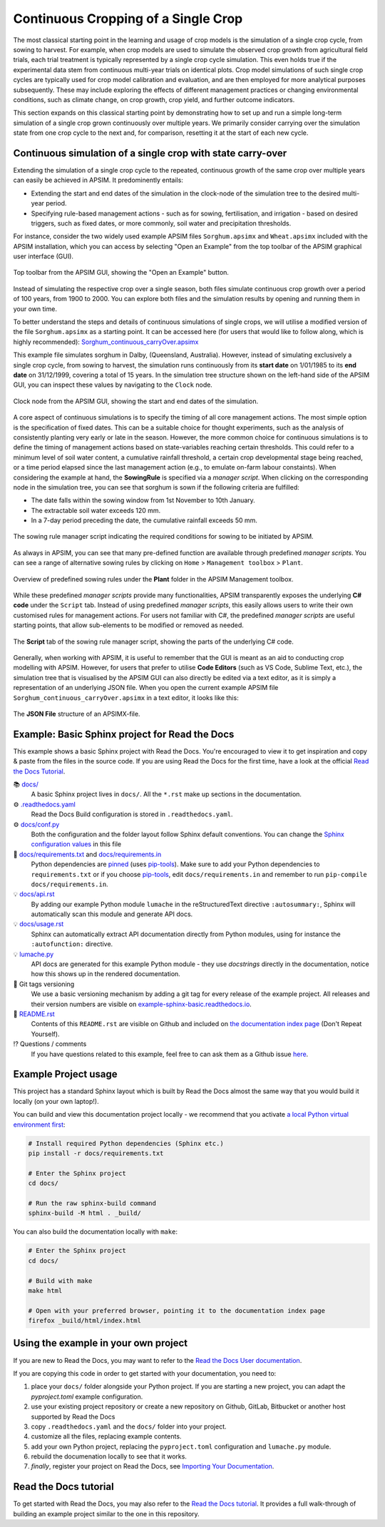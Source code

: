 Continuous Cropping of a Single Crop
=====
The most classical starting point in the learning and usage of crop models is the simulation of a single crop cycle, from sowing to harvest.
For example, when crop models are used to simulate the observed crop growth from agricultural field trials, 
each trial treatment is typically represented by a single crop cycle simulation. 
This even holds true if the experimental data stem from continuous multi-year trials on identical plots.
Crop model simulations of such single crop cycles are typically used for crop model calibration and evaluation, and are then employed for more analytical purposes subsequently. 
These may include exploring the effects of different management practices or changing environmental conditions, such as climate change, on crop growth, crop yield, and further outcome indicators.

This section expands on this classical starting point by demonstrating how to set up and run a simple long-term simulation of a single crop grown continuously over multiple years.
We primarily consider carrying over the simulation state from one crop cycle to the next and, for comparison, resetting it at the start of each new cycle.


Continuous simulation of a single crop with state carry-over
-------------------------------------
Extending the simulation of a single crop cycle to the repeated, continuous growth of the same crop over multiple years can easily be achieved in APSIM.
It predominently entails:

- Extending the start and end dates of the simulation in the clock-node of the simulation tree to the desired multi-year period.
- Specifying rule-based management actions - such as for sowing, fertilisation, and irrigation - based on desired triggers, such as fixed dates, or more commonly, soil water and precipitation thresholds.

For instance, consider the two widely used example APSIM files ``Sorghum.apsimx`` and ``Wheat.apsimx`` included with the APSIM installation,
which you can access by selecting "Open an Example" from the top toolbar of the APSIM graphical user interface (GUI).

.. figure:: _static/APSIMscreenshot_topLevelToolbar.png
   :alt: APSIM top-level toolbar
   :align: center
   :width: 100%

   Top toolbar from the APSIM GUI, showing the "Open an Example" button.

Instead of simulating the respective crop over a single season, both files simulate continuous crop growth over a period of 100 years, from 1900 to 2000.
You can explore both files and the simulation results by opening and running them in your own time.

To better understand the steps and details of continuous simulations of single crops, we will utilise a modified version of the file ``Sorghum.apsimx`` as a starting point.
It can be accessed here (for users that would like to follow along, which is highly recommended): `Sorghum_continuous_carryOver.apsimx <_APSIM_code/Sorghum_continuous_carryOver/Sorghum_continuous_carryOver.apsimx>`_

This example file simulates sorghum in Dalby, (Queensland, Australia). However, instead of simulating exclusively a single crop cycle, from sowing to harvest,
the simulation runs continuously from its **start date** on 1/01/1985 to its **end date** on 31/12/1999, covering a total of 15 years.
In the simulation tree structure shown on the left-hand side of the APSIM GUI, you can inspect these values by navigating to
the ``Clock`` node.

.. figure:: _static/APSIMscreenshot_ContSorghumCarryOver_Clock.png
   :alt: APSIM Clock node
   :align: center
   :width: 100%

   Clock node from the APSIM GUI, showing the start and end dates of the simulation.

A core aspect of continuous simulations is to specify the timing of all core management actions.
The most simple option is the specification of fixed dates. 
This can be a suitable choice for thought experiments, such as the analysis of consistently planting very early or late in the season.
However, the more common choice for continuous simulations is to define the timing of management actions based on state-variables reaching certain thresholds.
This could refer to a minimum level of soil water content, a cumulative rainfall threshold, a certain crop developmental stage being reached, or a time period elapsed since the last management action (e.g., to emulate on-farm labour constaints).
When considering the example at hand, the **SowingRule** is specified via a *manager script*. 
When clicking on the corresponding node in the simulation tree, you can see that sorghum is sown if the following criteria are fulfilled:

- The date falls within the sowing window from 1st November to 10th January.
- The extractable soil water exceeds 120 mm.
- In a 7-day period preceding the date, the cumulative rainfall exceeds 50 mm.

.. figure:: _static/APSIMscreenshot_ContSorghumCarryOver_SowingRule.png
   :alt: APSIM Clock node
   :align: center
   :width: 100%

   The sowing rule manager script indicating the required conditions for sowing to be initiated by APSIM.

As always in APSIM, you can see that many pre-defined function are available through predefined *manager scripts*.
You can see a range of alternative sowing rules by clicking on ``Home`` > ``Management toolbox`` > ``Plant``.

.. figure:: _static/APSIMscreenshot_MgmtToolbox.png
   :alt: APSIM MgmtToolbox
   :align: center
   :width: 50%

   Overview of predefined sowing rules under the **Plant** folder in the APSIM Management toolbox.

While these predefined *manager scripts* provide many functionalities, APSIM transparently exposes the underlying **C# code** under the ``Script`` tab.
Instead of using predefined *manager scripts*, this easily allows users to write their own customised rules for management actions.
For users not familiar with C#, the predefined *manager scripts* are useful starting points, that allow sub-elements to be modified or removed as needed.

.. figure:: _static/APSIMscreenshot_ContSorghumCarryOver_SowingRuleScript.png
   :alt: APSIM SowingRuleScript
   :align: center
   :width: 100%

   The **Script** tab of the sowing rule manager script, showing the parts of the underlying C# code.

Generally, when working with APSIM, it is useful to remember that the GUI is meant as an aid to conducting crop modelling with APSIM.
However, for users that prefer to utilise **Code Editors** (such as VS Code, Sublime Text, etc.), 
the simulation tree that is visualised by the APSIM GUI can also directly be edited via a text editor, 
as it is simply a representation of an underlying JSON file.
When you open the current example APSIM file ``Sorghum_continuous_carryOver.apsimx`` in a text editor, it looks like this:

.. figure:: _static/APSIMscreenshot_ContSorghumCarryOver_VSCodeView.png
   :alt: APSIM VSCodeView
   :align: center
   :width: 50%

   The **JSON File** structure of an APSIMX-file.




Example: Basic Sphinx project for Read the Docs
-------------------------------------

.. image:: https://readthedocs.org/projects/example-sphinx-basic/badge/?version=latest
    :target: https://example-sphinx-basic.readthedocs.io/en/latest/?badge=latest
    :alt: Documentation Status

.. This README.rst should work on Github and is also included in the Sphinx documentation project in docs/ - therefore, README.rst uses absolute links for most things so it renders properly on GitHub

This example shows a basic Sphinx project with Read the Docs. You're encouraged to view it to get inspiration and copy & paste from the files in the source code. If you are using Read the Docs for the first time, have a look at the official `Read the Docs Tutorial <https://docs.readthedocs.io/en/stable/tutorial/index.html>`__.

📚 `docs/ <https://github.com/readthedocs-examples/example-sphinx-basic/blob/main/docs/>`_
    A basic Sphinx project lives in ``docs/``. All the ``*.rst`` make up sections in the documentation.
⚙️ `.readthedocs.yaml <https://github.com/readthedocs-examples/example-sphinx-basic/blob/main/.readthedocs.yaml>`_
    Read the Docs Build configuration is stored in ``.readthedocs.yaml``.
⚙️ `docs/conf.py <https://github.com/readthedocs-examples/example-sphinx-basic/blob/main/docs/conf.py>`_
    Both the configuration and the folder layout follow Sphinx default conventions. You can change the `Sphinx configuration values <https://www.sphinx-doc.org/en/master/usage/configuration.html>`_ in this file
📍 `docs/requirements.txt <https://github.com/readthedocs-examples/example-sphinx-basic/blob/main/docs/requirements.txt>`_ and `docs/requirements.in <https://github.com/readthedocs-examples/example-sphinx-basic/blob/main/docs/requirements.in>`_
    Python dependencies are `pinned <https://docs.readthedocs.io/en/latest/guides/reproducible-builds.html>`_ (uses `pip-tools <https://pip-tools.readthedocs.io/en/latest/>`_). Make sure to add your Python dependencies to ``requirements.txt`` or if you choose `pip-tools <https://pip-tools.readthedocs.io/en/latest/>`_, edit ``docs/requirements.in`` and remember to run ``pip-compile docs/requirements.in``.
💡 `docs/api.rst <https://github.com/readthedocs-examples/example-sphinx-basic/blob/main/docs/api.rst>`_
    By adding our example Python module ``lumache`` in the reStructuredText directive ``:autosummary:``, Sphinx will automatically scan this module and generate API docs.
💡 `docs/usage.rst <https://github.com/readthedocs-examples/example-sphinx-basic/blob/main/docs/usage.rst>`_
    Sphinx can automatically extract API documentation directly from Python modules, using for instance the ``:autofunction:`` directive.
💡 `lumache.py <https://github.com/readthedocs-examples/example-sphinx-basic/blob/main/lumache.py>`_
    API docs are generated for this example Python module - they use *docstrings* directly in the documentation, notice how this shows up in the rendered documentation.
🔢 Git tags versioning
    We use a basic versioning mechanism by adding a git tag for every release of the example project. All releases and their version numbers are visible on `example-sphinx-basic.readthedocs.io <https://example-sphinx-basic.readthedocs.io/en/latest/>`__.
📜 `README.rst <https://github.com/readthedocs-examples/example-sphinx-basic/blob/main/README.rst>`_
    Contents of this ``README.rst`` are visible on Github and included on `the documentation index page <https://example-sphinx-basic.readthedocs.io/en/latest/>`_ (Don't Repeat Yourself).
⁉️ Questions / comments
    If you have questions related to this example, feel free to can ask them as a Github issue `here <https://github.com/readthedocs-examples/example-sphinx-basic/issues>`_.


Example Project usage
---------------------

This project has a standard Sphinx layout which is built by Read the Docs almost the same way that you would build it locally (on your own laptop!).

You can build and view this documentation project locally - we recommend that you activate `a local Python virtual environment first <https://packaging.python.org/en/latest/guides/installing-using-pip-and-virtual-environments/#creating-a-virtual-environment>`_:

.. code-block:: console

    # Install required Python dependencies (Sphinx etc.)
    pip install -r docs/requirements.txt

    # Enter the Sphinx project
    cd docs/
    
    # Run the raw sphinx-build command
    sphinx-build -M html . _build/


You can also build the documentation locally with ``make``:

.. code-block:: console

    # Enter the Sphinx project
    cd docs/
    
    # Build with make
    make html
    
    # Open with your preferred browser, pointing it to the documentation index page
    firefox _build/html/index.html


Using the example in your own project
-------------------------------------

If you are new to Read the Docs, you may want to refer to the `Read the Docs User documentation <https://docs.readthedocs.io/>`_.

If you are copying this code in order to get started with your documentation, you need to:

#. place your ``docs/`` folder alongside your Python project. If you are starting a new project, you can adapt the `pyproject.toml` example configuration.
#. use your existing project repository or create a new repository on Github, GitLab, Bitbucket or another host supported by Read the Docs
#. copy ``.readthedocs.yaml`` and the ``docs/`` folder into your project.
#. customize all the files, replacing example contents.
#. add your own Python project, replacing the ``pyproject.toml`` configuration and ``lumache.py`` module.
#. rebuild the documenation locally to see that it works.
#. *finally*, register your project on Read the Docs, see `Importing Your Documentation <https://docs.readthedocs.io/en/stable/intro/import-guide.html>`_.


Read the Docs tutorial
----------------------

To get started with Read the Docs, you may also refer to the `Read the Docs tutorial <https://docs.readthedocs.io/en/stable/tutorial/>`__.
It provides a full walk-through of building an example project similar to the one in this repository.
